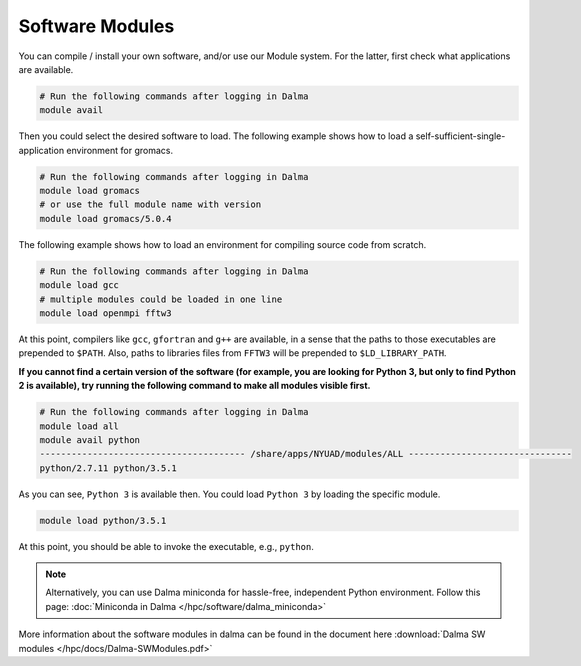 Software Modules
================

You can compile / install your own software, and/or use our Module system. For the latter, first check what applications are available.

.. code-block:: bash

    # Run the following commands after logging in Dalma
    module avail

Then you could select the desired software to load. The following example shows how to load a self-sufficient-single-application environment for gromacs.

.. code-block:: bash

    # Run the following commands after logging in Dalma
    module load gromacs
    # or use the full module name with version
    module load gromacs/5.0.4

The following example shows how to load an environment for compiling source code from scratch.

.. code-block:: bash

    # Run the following commands after logging in Dalma
    module load gcc
    # multiple modules could be loaded in one line
    module load openmpi fftw3

At this point, compilers like ``gcc``, ``gfortran`` and ``g++`` are available, in a sense that the paths to those executables are prepended to ``$PATH``. Also, paths to libraries files from ``FFTW3`` will be prepended to ``$LD_LIBRARY_PATH``.

**If you cannot find a certain version of the software (for example, you are looking for Python 3, but only to find Python 2 is available), try running the following command to make all modules visible first.**

.. code-block:: bash

    # Run the following commands after logging in Dalma
    module load all
    module avail python
    --------------------------------------- /share/apps/NYUAD/modules/ALL -------------------------------
    python/2.7.11 python/3.5.1

As you can see, ``Python 3`` is available then. You could load ``Python 3`` by loading the specific module.

.. code-block:: bash

    module load python/3.5.1

At this point, you should be able to invoke the executable, e.g., ``python``. 

.. note::
    Alternatively, you can use Dalma miniconda for hassle-free, independent Python environment. Follow this page: :doc:`Miniconda in Dalma </hpc/software/dalma_miniconda>`

More information about the software modules in dalma can 
be found in the document here :download:`Dalma SW modules </hpc/docs/Dalma-SWModules.pdf>`